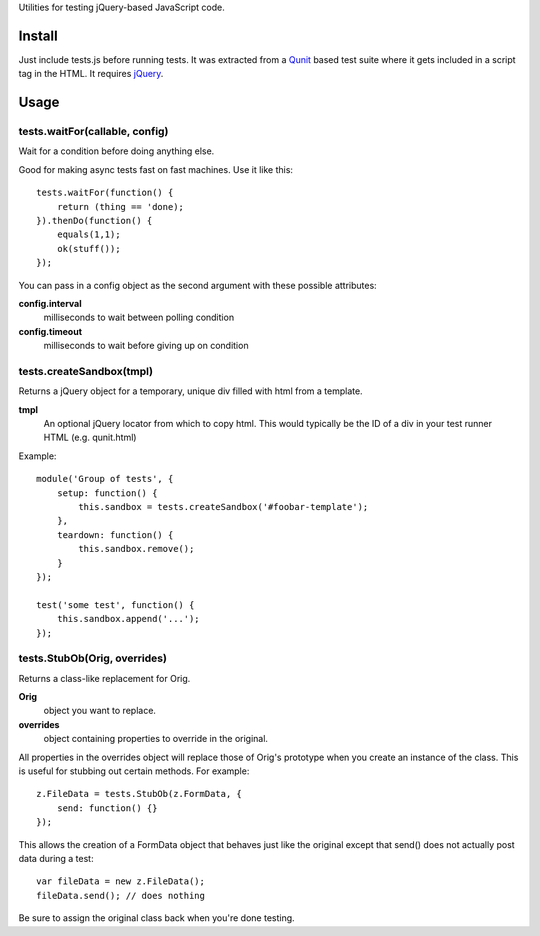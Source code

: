 
Utilities for testing jQuery-based JavaScript code.

Install
=======

Just include tests.js before running tests.  It was extracted from a Qunit_
based test suite where it gets included in a script tag in the HTML.
It requires jQuery_.

.. _Qunit: http://docs.jquery.com/Qunit
.. _jQuery: http://jquery.com/ 

Usage
=====

tests.waitFor(callable, config)
~~~~~~~~~~~~~~~~~~~~~~~~~~~~~~~

Wait for a condition before doing anything else.

Good for making async tests fast on fast machines.
Use it like this::

  tests.waitFor(function() {
      return (thing == 'done);
  }).thenDo(function() {
      equals(1,1);
      ok(stuff());
  });

You can pass in a config object as the second argument
with these possible attributes:

**config.interval**
  milliseconds to wait between polling condition
**config.timeout**
  milliseconds to wait before giving up on condition

tests.createSandbox(tmpl)
~~~~~~~~~~~~~~~~~~~~~~~~~

Returns a jQuery object for a temporary, unique div filled with html
from a template.

**tmpl**
  An optional jQuery locator from which to copy html.  This would
  typically be the ID of a div in your test runner HTML (e.g. qunit.html)

Example::

    module('Group of tests', {
        setup: function() {
            this.sandbox = tests.createSandbox('#foobar-template');
        },
        teardown: function() {
            this.sandbox.remove();
        }
    });

    test('some test', function() {
        this.sandbox.append('...');
    });

tests.StubOb(Orig, overrides)
~~~~~~~~~~~~~~~~~~~~~~~~~~~~~

Returns a class-like replacement for Orig.

**Orig**
  object you want to replace.
**overrides**
  object containing properties to override in the original.

All properties in the overrides object will replace those of Orig's
prototype when you create an instance of the class.  This is useful
for stubbing out certain methods.  For example::

    z.FileData = tests.StubOb(z.FormData, {
        send: function() {}
    });

This allows the creation of a FormData object that behaves just like
the original except that send() does not actually post data during
a test::

    var fileData = new z.FileData();
    fileData.send(); // does nothing

Be sure to assign the original class back when you're done testing.
